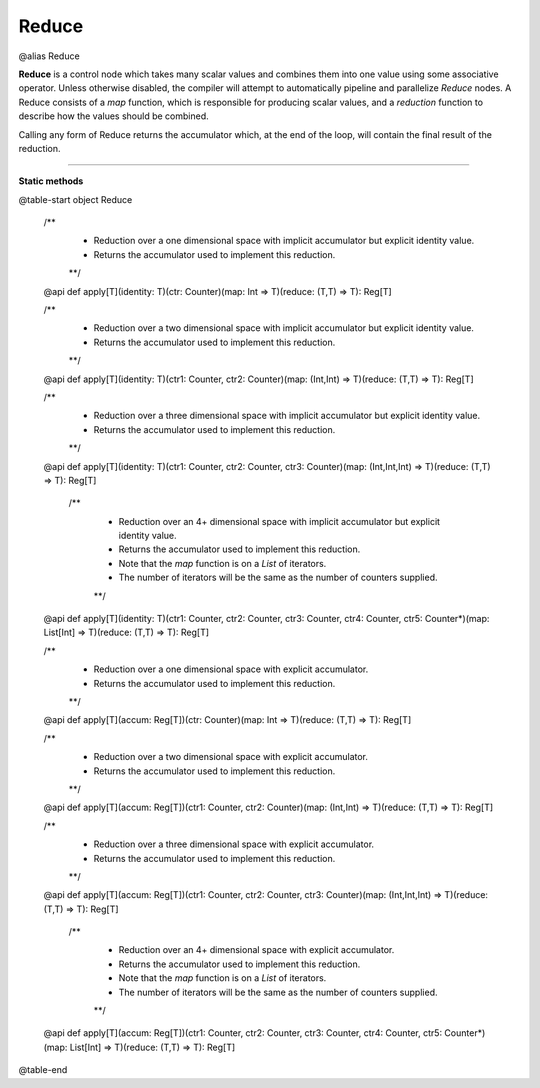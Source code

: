 
.. role:: black
.. role:: gray
.. role:: silver
.. role:: white
.. role:: maroon
.. role:: red
.. role:: fuchsia
.. role:: pink
.. role:: orange
.. role:: yellow
.. role:: lime
.. role:: green
.. role:: olive
.. role:: teal
.. role:: cyan
.. role:: aqua
.. role:: blue
.. role:: navy
.. role:: purple

.. _Reduce:

Reduce
======

@alias Reduce

**Reduce** is a control node which takes many scalar values and combines them into one value using some associative operator.
Unless otherwise disabled, the compiler will attempt to automatically pipeline and parallelize *Reduce* nodes.
A Reduce consists of a *map* function, which is responsible for producing scalar values, and
a *reduction* function to describe how the values should be combined.

Calling any form of Reduce returns the accumulator which, at the end of the loop, will contain the final result of the reduction.



--------------

**Static methods**

@table-start
object Reduce

  /**
    * Reduction over a one dimensional space with implicit accumulator but explicit identity value. 
    * Returns the accumulator used to implement this reduction.
    **/
  @api def apply[T](identity: T)(ctr: Counter)(map: Int => T)(reduce: (T,T) => T): Reg[T]

  /** 
    * Reduction over a two dimensional space with implicit accumulator but explicit identity value. 
    * Returns the accumulator used to implement this reduction.
    **/
  @api def apply[T](identity: T)(ctr1: Counter, ctr2: Counter)(map: (Int,Int) => T)(reduce: (T,T) => T): Reg[T]

  /** 
    * Reduction over a three dimensional space with implicit accumulator but explicit identity value. 
    * Returns the accumulator used to implement this reduction.
    **/
  @api def apply[T](identity: T)(ctr1: Counter, ctr2: Counter, ctr3: Counter)(map: (Int,Int,Int) => T)(reduce: (T,T) => T): Reg[T]

   /** 
    * Reduction over an 4+ dimensional space with implicit accumulator but explicit identity value. 
    * Returns the accumulator used to implement this reduction.
    * Note that the `map` function is on a `List` of iterators.
    * The number of iterators will be the same as the number of counters supplied.
    **/
  @api def apply[T](identity: T)(ctr1: Counter, ctr2: Counter, ctr3: Counter, ctr4: Counter, ctr5: Counter*)(map: List[Int] => T)(reduce: (T,T) => T): Reg[T]


  /**
    * Reduction over a one dimensional space with explicit accumulator. 
    * Returns the accumulator used to implement this reduction.
    **/
  @api def apply[T](accum: Reg[T])(ctr: Counter)(map: Int => T)(reduce: (T,T) => T): Reg[T]

  /** 
    * Reduction over a two dimensional space with explicit accumulator. 
    * Returns the accumulator used to implement this reduction.
    **/
  @api def apply[T](accum: Reg[T])(ctr1: Counter, ctr2: Counter)(map: (Int,Int) => T)(reduce: (T,T) => T): Reg[T]

  /** 
    * Reduction over a three dimensional space with explicit accumulator. 
    * Returns the accumulator used to implement this reduction.
    **/
  @api def apply[T](accum: Reg[T])(ctr1: Counter, ctr2: Counter, ctr3: Counter)(map: (Int,Int,Int) => T)(reduce: (T,T) => T): Reg[T]

   /** 
    * Reduction over an 4+ dimensional space with explicit accumulator. 
    * Returns the accumulator used to implement this reduction.
    * Note that the `map` function is on a `List` of iterators.
    * The number of iterators will be the same as the number of counters supplied.
    **/
  @api def apply[T](accum: Reg[T])(ctr1: Counter, ctr2: Counter, ctr3: Counter, ctr4: Counter, ctr5: Counter*)(map: List[Int] => T)(reduce: (T,T) => T): Reg[T]

@table-end
